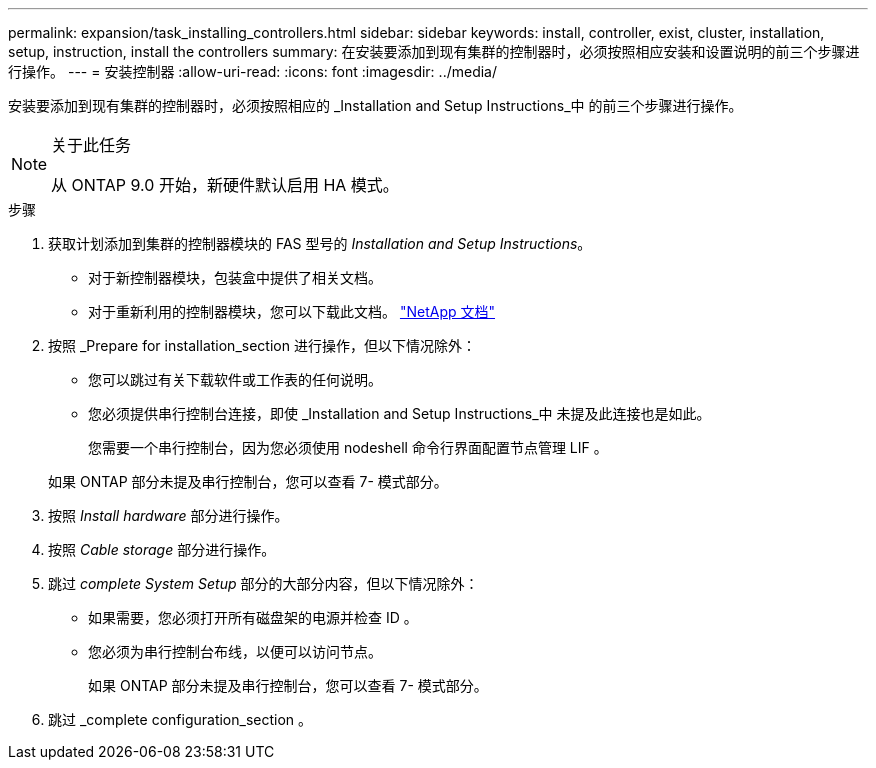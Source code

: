 ---
permalink: expansion/task_installing_controllers.html 
sidebar: sidebar 
keywords: install, controller, exist, cluster, installation, setup, instruction, install the controllers 
summary: 在安装要添加到现有集群的控制器时，必须按照相应安装和设置说明的前三个步骤进行操作。 
---
= 安装控制器
:allow-uri-read: 
:icons: font
:imagesdir: ../media/


[role="lead"]
安装要添加到现有集群的控制器时，必须按照相应的 _Installation and Setup Instructions_中 的前三个步骤进行操作。

[NOTE]
.关于此任务
====
从 ONTAP 9.0 开始，新硬件默认启用 HA 模式。

====
.步骤
. 获取计划添加到集群的控制器模块的 FAS 型号的 _Installation and Setup Instructions_。
+
** 对于新控制器模块，包装盒中提供了相关文档。
** 对于重新利用的控制器模块，您可以下载此文档。
https://mysupport.netapp.com/site/docs-and-kb["NetApp 文档"]


. 按照 _Prepare for installation_section 进行操作，但以下情况除外：
+
** 您可以跳过有关下载软件或工作表的任何说明。
** 您必须提供串行控制台连接，即使 _Installation and Setup Instructions_中 未提及此连接也是如此。
+
您需要一个串行控制台，因为您必须使用 nodeshell 命令行界面配置节点管理 LIF 。

+
如果 ONTAP 部分未提及串行控制台，您可以查看 7- 模式部分。



. 按照 _Install hardware_ 部分进行操作。
. 按照 _Cable storage_ 部分进行操作。
. 跳过 _complete System Setup_ 部分的大部分内容，但以下情况除外：
+
** 如果需要，您必须打开所有磁盘架的电源并检查 ID 。
** 您必须为串行控制台布线，以便可以访问节点。
+
如果 ONTAP 部分未提及串行控制台，您可以查看 7- 模式部分。



. 跳过 _complete configuration_section 。

